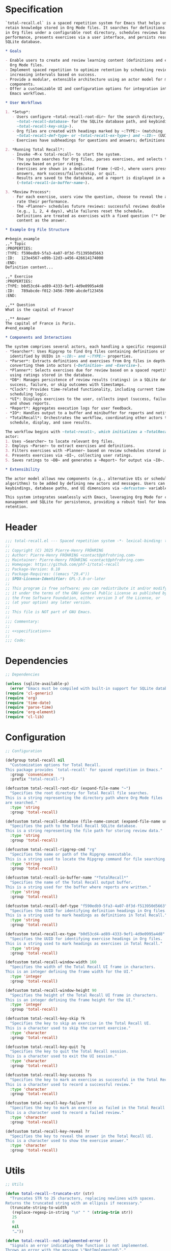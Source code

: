 # :ID:       cdbad43e-8627-4918-9881-0340cab623b5

#+PROPERTY: header-args:emacs-lisp :noweb yes :mkdirp yes :tangle total-recall.el

* Specification
:PROPERTIES:
:ID:       2b6a2d42-bfd0-4658-b25a-b1b7000d1b01
:END:

#+name: specification
#+begin_src org
`total-recall.el` is a spaced repetition system for Emacs that helps users review and
retain knowledge stored in Org Mode files. It searches for definitions and exercises
in Org files under a configurable root directory, schedules reviews based on past
performance, presents exercises via a user interface, and persists results in a
SQLite database.

,* Goals

- Enable users to create and review learning content (definitions and exercises) in
  Org Mode files.
- Implement spaced repetition to optimize retention by scheduling reviews at
  increasing intervals based on success.
- Provide a modular, extensible architecture using an actor model for managing system
  components.
- Offer a customizable UI and configuration options for integration into diverse
  Emacs workflows.

,* User Workflows

1. *Setup*:
   - Users configure ~total-recall-root-dir~ for the search directory,
     ~total-recall-database~ for the SQLite database path, and keybindings (e.g.,
     ~total-recall-key-skip~).
   - Org files are created with headings marked by ~:TYPE:~ (matching
     ~total-recall-def-type~ or ~total-recall-ex-type~) and ~:ID:~ (UUIDs).
   - Exercises have subheadings for questions and answers; definitions have content.

2. *Running Total Recall*:
   - Invoke ~M-x total-recall~ to start the system.
   - The system searches for Org files, parses exercises, and selects those due for
     review based on prior ratings.
   - Exercises are shown in a dedicated frame (~UI~), where users press keys to reveal
     answers, mark success/failure/skip, or quit.
   - Results are saved to the database, and a report is displayed in a buffer
     (~total-recall-io-buffer-name~).

3. *Review Process*:
   - For each exercise, users view the question, choose to reveal the answer, and
     rate their performance.
   - The ~Planner~ schedules future reviews: successful reviews double the interval
     (e.g., 1, 2, 4 days), while failures reset the schedule.
   - Definitions are treated as exercises with a fixed question ("* Definition?") and
     content as the answer.

,* Example Org File Structure

,#+begin_example
,,* Topic
:PROPERTIES:
:TYPE: f590edb9-5fa3-4a07-8f3d-f513950d5663
:ID:   123e4567-e89b-12d3-a456-426614174000
:END:
Definition content...

,,* Exercise
:PROPERTIES:
:TYPE: b0d53cd4-ad89-4333-9ef1-4d9e0995a4d8
:ID:   789abcde-f012-3456-7890-abcdef123456
:END:

,,** Question
What is the capital of France?

,,** Answer
The capital of France is Paris.
,#+end_example

,* Components and Interactions

The system comprises several actors, each handling a specific responsibility:
- *Searcher*: Uses Ripgrep to find Org files containing definitions or exercises,
  identified by UUIDs in ~:ID:~ and ~:TYPE:~ properties.
- *Parser*: Extracts definitions and exercises from Org files in depth-first order,
  converting them into actors (~Definition~ and ~Exercise~).
- *Planner*: Selects exercises due for review based on a spaced repetition algorithm,
  using ratings stored in the database.
- *DB*: Manages persistence of review results (ratings) in a SQLite database, storing
  success, failure, or skip outcomes with timestamps.
- *Clock*: Provides time-related functionality, including current time and review
  scheduling logic.
- *UI*: Displays exercises to the user, collects input (success, failure, skip, quit),
  and shows reports.
- *Report*: Aggregates execution logs for user feedback.
- *IO*: Handles output to a buffer and minibuffer for reports and notifications.
- *TotalRecall*: Orchestrates the workflow, coordinating other actors to search, parse,
  schedule, display, and save results.

The workflow begins with ~total-recall~, which initializes a ~TotalRecall~ actor. This
actor:
1. Uses ~Searcher~ to locate relevant Org files.
2. Employs ~Parser~ to extract exercises and definitions.
3. Filters exercises with ~Planner~ based on review schedules stored in ~DB~.
4. Presents exercises via ~UI~, collecting user ratings.
5. Saves ratings to ~DB~ and generates a ~Report~ for output via ~IO~.

,* Extensibility

The actor model allows new components (e.g., alternative UIs or scheduling
algorithms) to be added by defining new actors and messages. Users can customize
keybindings, database paths, and UI dimensions via ~defcustom~ variables.

This system integrates seamlessly with Emacs, leveraging Org Mode for content
management and SQLite for persistence, providing a robust tool for knowledge
retention.
#+end_src

* Header

#+begin_src emacs-lisp
;;; total-recall.el --- Spaced repetition system -*- lexical-binding: t; -*-
;;
;; Copyright (C) 2025 Pierre-Henry FRÖHRING
;; Author: Pierre-Henry FRÖHRING <contact@phfrohring.com>
;; Maintainer: Pierre-Henry FRÖHRING <contact@phfrohring.com>
;; Homepage: https://github.com/phf-1/total-recall
;; Package-Version: 0.10
;; Package-Requires: ((emacs "29.4"))
;; SPDX-License-Identifier: GPL-3.0-or-later
;;
;; This program is free software; you can redistribute it and/or modify
;; it under the terms of the GNU General Public License as published by
;; the Free Software Foundation, either version 3 of the License, or
;; (at your option) any later version.
;;
;; This file is NOT part of GNU Emacs.
;;
;;; Commentary:
;;
;; <<specification>>
;;
;;; Code:
#+end_src

* Dependencies

#+begin_src emacs-lisp
;; Dependencies

(unless (sqlite-available-p)
  (error "Emacs must be compiled with built-in support for SQLite databases"))
(require 'cl-generic)
(require 'org)
(require 'time-date)
(require 'parse-time)
(require 'org-element)
(require 'cl-lib)
#+end_src

* Configuration

#+begin_src emacs-lisp
;; Configuration

(defgroup total-recall nil
  "Customization options for Total Recall.
This package provides `total-recall' for spaced repetition in Emacs."
  :group 'convenience
  :prefix "total-recall-")

(defcustom total-recall-root-dir (expand-file-name "~")
  "Specifies the root directory for Total Recall file searches.
This is a string representing the directory path where Org Mode files
are searched."
  :type 'string
  :group 'total-recall)

(defcustom total-recall-database (file-name-concat (expand-file-name user-emacs-directory) "total-recall-test.sqlite3")
  "Specifies the path to the Total Recall SQLite database.
This is a string representing the file path for storing review data."
  :type 'string
  :group 'total-recall)

(defcustom total-recall-ripgrep-cmd "rg"
  "Specifies the name or path of the Ripgrep executable.
This is a string used to locate the Ripgrep command for file searching."
  :type 'string
  :group 'total-recall)

(defcustom total-recall-io-buffer-name "*TotalRecall*"
  "Specifies the name of the Total Recall output buffer.
This is a string used for the buffer where reports are written."
  :type 'string
  :group 'total-recall)

(defcustom total-recall-def-type "f590edb9-5fa3-4a07-8f3d-f513950d5663"
  "Specifies the UUID for identifying definition headings in Org files.
This is a string used to mark headings as definitions in Total Recall."
  :type 'string
  :group 'total-recall)

(defcustom total-recall-ex-type "b0d53cd4-ad89-4333-9ef1-4d9e0995a4d8"
  "Specifies the UUID for identifying exercise headings in Org files.
This is a string used to mark headings as exercises in Total Recall."
  :type 'string
  :group 'total-recall)

(defcustom total-recall-window-width 160
  "Specifies the width of the Total Recall UI frame in characters.
This is an integer defining the frame width for the UI."
  :type 'integer
  :group 'total-recall)

(defcustom total-recall-window-height 90
  "Specifies the height of the Total Recall UI frame in characters.
This is an integer defining the frame height for the UI."
  :type 'integer
  :group 'total-recall)

(defcustom total-recall-key-skip ?k
  "Specifies the key to skip an exercise in the Total Recall UI.
This is a character used to skip the current exercise."
  :type 'character
  :group 'total-recall)

(defcustom total-recall-key-quit ?q
  "Specifies the key to quit the Total Recall session.
This is a character used to exit the UI session."
  :type 'character
  :group 'total-recall)

(defcustom total-recall-key-success ?s
  "Specifies the key to mark an exercise as successful in the Total Recall UI.
This is a character used to record a successful review."
  :type 'character
  :group 'total-recall)

(defcustom total-recall-key-failure ?f
  "Specifies the key to mark an exercise as failed in the Total Recall UI.
This is a character used to record a failed review."
  :type 'character
  :group 'total-recall)

(defcustom total-recall-key-reveal ?r
  "Specifies the key to reveal the answer in the Total Recall UI.
This is a character used to show the exercise answer."
  :type 'character
  :group 'total-recall)
#+end_src

* Utils

#+begin_src emacs-lisp
;; Utils

(defun total-recall--truncate-str (str)
  "Truncates STR to 25 characters, replacing newlines with spaces.
Returns the truncated string with an ellipsis if necessary."
  (truncate-string-to-width
   (replace-regexp-in-string "\n" " " (string-trim str))
   25
   0
   nil
   "…"))

(defun total-recall--not-implemented-error ()
  "Signals an error indicating the function is not implemented.
Throws an error with the message \"NotImplemented\"."
  (error "NotImplemented"))

(defun total-recall--not-implemented-warning ()
  "Displays a warning indicating the function is not implemented.
Shows a message \"WARNING: NotImplemented\" in the echo area."
  (message "WARNING: NotImplemented"))

(defun total-recall--string-uuid-p (str)
  "Check if STR is a valid UUID string.
Returns t if STR matches the UUID format, nil otherwise."
  (and (stringp str)
       (string-match-p
        "^[0-9a-fA-F]\\{8\\}-[0-9a-fA-F]\\{4\\}-[0-9a-fA-F]\\{4\\}-[0-9a-fA-F]\\{4\\}-[0-9a-fA-F]\\{12\\}$"
        str)))

(defun total-recall--timestamp-leq (t1 t2)
  "Check if timestamp T1 is less than or equal to T2.
Returns t if T1 is less than or equal to T2, nil otherwise."
  (or (time-less-p t1 t2)
      (equal t1 t2)))

(defconst total-recall--day (* 24 60 60)
  "Number of seconds in a day.")

(defun total-recall--find-last-index (lst pred)
  "Find the last index in LST where PRED return non-nil.
LST is a list, and PRED is a function taking a list element.
Returns the index of the last matching element or nil if none."
  (let ((index -1)
        (last-index nil))
    (dolist (item lst)
      (setq index (1+ index))
      (when (funcall pred item)
        (setq last-index index)))
    last-index))

(defun total-recall--org-element-lineage-map (fun datum &optional types with-self first-match)
  "Apply FUN to each ancestor of DATUM, from closest to farthest.
DATUM is an Org element or object.
TYPES, if non-nil, is a list of symbols to restrict ancestors.
WITH-SELF, if non-nil, includes DATUM if it matches TYPES.
FIRST-MATCH, if non-nil, stops at the first non-nil result from FUN.
Returns a list of non-nil results in reverse order or the first match."
  (let ((lineage (if with-self
                     (cons datum (org-element-lineage datum))
                   (org-element-lineage datum)))
        results)
    (catch 'first-match
      (dolist (element lineage)
        (when (or (not types)
                  (memq (org-element-type element) types))
          (let ((result (funcall fun element)))
            (when result
              (if first-match
                  (throw 'first-match result)
                (push result results)))))))
    (if first-match
        nil  ; If we reach here with first-match, no match was found
      (nreverse results))))
#+end_src

* Actor
** specification

An actor ~actor~ is a *procedure* ~Any → Any~ which execution may refer to a mutable object
~memory~ that cannot be accessed except by its actor. Given a set of instructions (/i.e./
atom or list) named ~Instruction~, ~memory~ answers at least to these calls:

- ~memory#self()~ : Nil | ~actor~
- ~memory#rcv()~ : Any → List(Instruction)
- ~memory#tx()~ : Memory Instruction → Memory
- ~memory#out()~ : Any

Given ~init : Any → Memory~, and a symbol ~Name~, then ~Actor(init Name)~ defines ~Name :
Any → Name~. ~actor :≡ Name data~ is an actor which memory is ~memory :≡ init data~.

- actor(msg) :≡
  1. memory#stack memory#rcv()(msg)
  2. match memory#stack()
     - cons(inst rest) →
       1. memory#stack rest
       2. memory#tx() memory#memory() inst
     - '() → memory#out()

~send actor msg :≡ actor msg~. In other words: sending a message to an actor is
equivalent to a procedure call.

~msg~ may be interpreted as a message. A message may be represented as a list of the
form: ~msg ≡ cons(objective context)~ where ~context~ is a list of values and ~objective~
represents a proposition. The formula ~proof :≡ send actor msg~ may then be interpreted
like so: ~actor~ returned the ~proof~ that the given ~objective~ has been reached given
~context~. If ~actor~ could not have returned the proof, then an exception would have
been raised. If the sender cannot trust the receiver to return a correct proof, it
has to check the proof itself.

** implementation

#+begin_src emacs-lisp
;; Actor

(defmacro total-recall--Actor (init name)
  "Define an actor named NAME with initialization function INIT.
INIT is a function that takes DATA and returns a memory hash table.
NAME is a symbol naming the actor function, which processes messages."
  `(defun ,name (data)
     (let* ((memory (funcall ,init data))
            (self (lambda (msg)
                    (let* ((rcv (gethash 'rcv memory))
                           (stack (puthash 'stack (funcall rcv msg) memory)))
                      (while (not (null stack))
                        (puthash 'stack (cdr stack) memory)
                        (funcall (gethash 'tx memory) memory (car stack))
                        (setq stack (gethash 'stack memory)))
                      (gethash 'out memory)))))
       (puthash 'self self memory)
       self)))

(defun total-recall--send (actor msg)
  "Send MSG to ACTOR and return the result.
ACTOR is a function created by `total-recall--Actor'.
MSG is the message to process."
  (funcall actor msg))

(defun total-recall--Actor-memory (rcv tx)
  "Create a memory hash table for an actor with RCV and TX functions.
RCV is a function that processes incoming messages.
TX is a function that handles transactions.
Returns the initialized memory hash table."
  (let ((memory (make-hash-table :test 'eq)))
    (puthash 'rcv rcv memory)
    (puthash 'tx tx memory)
    (puthash 'stack '() memory)
    (puthash 'self t memory)
    (puthash 'out nil memory)
    memory))
#+end_src

** test

See: [[ref:3ca40a21-019b-4bba-b18b-bcec7282b445][Clock]]

* Messages
** specification

** implementation

#+begin_src emacs-lisp
(defmacro total-recall--message (name)
  "Define a message function for NAME to send to an actor.
NAME is a symbol used to create a function `total-recall--NAME'.
The function sends a message to an actor with optional arguments."
  `(defun ,(intern (concat "total-recall--" (symbol-name name))) (actor &rest args)
     (total-recall--send actor
                         (pcase args
                           ('() ',name)
                           (_ (cons ',name args))))))

(total-recall--message add)
(total-recall--message answer)
(total-recall--message buffer)
(total-recall--message buffer-name)
(total-recall--message date)
(total-recall--message file)
(total-recall--message files)
(total-recall--message id)
(total-recall--message minibuffer)
(total-recall--message now)
(total-recall--message parse)
(total-recall--message path)
(total-recall--message question)
(total-recall--message ratings)
(total-recall--message read)
(total-recall--message save)
(total-recall--message select)
(total-recall--message show-exercise)
(total-recall--message show-report)
(total-recall--message start)
(total-recall--message stop)
(total-recall--message string)
(total-recall--message struct)
(total-recall--message tick)
(total-recall--message tick2)
(total-recall--message value)
#+end_src

** test

* Clock
:PROPERTIES:
:ID:       3ca40a21-019b-4bba-b18b-bcec7282b445
:END:

** specification

Given a natural number named ~time~, ~clock :≡ Clock time~ is a clock. It means that
~clock#read()~ is its current time and ~t :≡ clock#read(); clock#tick()#read() = t + 1~.
~clock#now()~ is a lisp timestamp representing the UTC time at the call.

** implementation

#+begin_src emacs-lisp
;; Clock

(total-recall--Actor
 #'total-recall--Clock-init
 total-recall--Clock)

(defun total-recall--Clock-init (time)
  "Initialize a clock actor with TIME.
TIME is a natural number representing the initial clock time.
Returns a memory hash table for the clock actor."
  (let ((memory (total-recall--Actor-memory
                 #'total-recall--Clock-rcv
                 #'total-recall--Clock-tx)))
    (puthash 'time time memory)
    memory))

(defun total-recall--Clock-rcv (msg)
  "Process incoming MSG for the clock actor.
MSG is a symbol or list representing a clock command.
Returns a list of instructions to be executed."
  (pcase msg
    ('read '(read))
    ('tick '(tick))
    ('tick2 '(tick tick))
    ('now '(now))
    (_ (error "Unexpected message: msg = %s" msg))))

(defun total-recall--Clock-tx (memory inst)
  "Handle transaction INST for the clock actor using MEMORY.
MEMORY is the actor’s memory hash table.
INST is a symbol representing a clock instruction.
Updates MEMORY based on INST."
  (let ((time (gethash 'time memory)))

    (pcase inst
      ('read
       (puthash 'out time memory))

      ('now
       (puthash 'out (time-convert (current-time) 'list) memory))

      ('tick
       (puthash 'time (+ time 1) memory)
       (puthash 'out (gethash 'self memory) memory))

      (_ (error "Unexpected instruction: inst = %s" inst)))))
#+end_src

** test
:PROPERTIES:
:header-args:emacs-lisp+: :tangle "total-recall-test.el"
:END:

#+begin_src emacs-lisp
(require 'total-recall)
(require 'ert)

(ert-deftest total-recall--Clock ()
  (let ((clock (total-recall--Clock 0)))
    (should (= (total-recall--read clock) 0))
    (should (= (total-recall--read (total-recall--tick clock)) 1))
    (should (= (total-recall--read (total-recall--tick2 clock)) 3))))
#+end_src

* Report
** specification

~report :≡ Report()~ is a report. ~report#add string~ adds the string ~string~ to the
report. ~report#string()~ is string representation of the report.

** implementation

#+begin_src emacs-lisp
;; Report

(total-recall--Actor
 #'total-recall--Report-init
 total-recall--Report)

(defun total-recall--Report-init (_data)
  "Initialize a report actor with DATA.
DATA is ignored in this implementation.
Returns a memory hash table for the report actor."
  (let ((memory (total-recall--Actor-memory
                 #'total-recall--Report-rcv
                 #'total-recall--Report-tx)))
    (puthash 'lines '() memory)
    memory))

(defun total-recall--Report-rcv (msg)
  "Process incoming MSG for the report actor.
MSG is a list or symbol, such as `(add LINE)` or `string`.
Returns a list containing the instruction to execute."
  (pcase msg
    (`(add ,_line)
     `(,msg))

    ('string
     `(,msg))

    (_ (error "Unexpected message: msg = %s" msg))))

(defun total-recall--Report-tx (memory inst)
  "Handle transaction INST for the report actor using MEMORY.
MEMORY is the actor’s memory hash table.
INST is a list or symbol, such as `(add LINE)` or `string`.
Updates MEMORY based on INST."
  (let ((self (gethash 'self memory))
        (lines (gethash 'lines memory)))
    (pcase inst
      (`(add ,line)
       (puthash 'lines (cons line lines) memory)
       (puthash 'out self memory))

      ('string
       (puthash 'out (string-join (reverse lines) "\n") memory))

      (_ (error "Unexpected instruction: inst = %s" inst)))))
#+end_src

** test
:PROPERTIES:
:header-args:emacs-lisp+: :tangle "total-recall-test.el"
:END:

#+begin_src emacs-lisp
(require 'total-recall)
(require 'ert)

(ert-deftest total-recall--Report ()
  (let ((report (total-recall--Report t)))
    (total-recall--add report "line1")
    (total-recall--add report "line2")
    (should (string= (total-recall--string report) "line1\nline2"))))
#+end_src

* Searcher
** specification

Given a path of a directory named ~root~ in the current file-system, ~searcher :≡
Searcher root DefinitionID ExerciseID~ is an actor used to search files and
directories. ~searcher#files()~ is a list of paths to regular files, each of which
contains at least one definition or exercise. A regular file contains a definition if
it contains the string:
#+begin_example
:ID: DefinitionID
#+end_example

A regular file contains an exercise if it contains the string:
#+begin_example
:ID: ExerciseID
#+end_example

** implementation

#+begin_src emacs-lisp
;; Searcher

(total-recall--Actor
 #'total-recall--Searcher-init
 total-recall--Searcher)

(defun total-recall--Searcher-init (data)
  "Initialize a searcher actor with DATA.
DATA is a list of (ROOT DEF-ID EX-ID), where ROOT is a directory path,
DEF-ID and EX-ID are strings identifying definitions and exercises.
Returns a memory hash table for the searcher actor."
  (let ((memory (total-recall--Actor-memory
                 #'total-recall--Searcher-rcv
                 #'total-recall--Searcher-tx)))
    (pcase data
      (`(,root ,def-id ,ex-id)

       (unless (file-directory-p (puthash 'root root memory))
         (error "Root is not a directory: root = %s" root))

       (let ((ripgrep total-recall-ripgrep-cmd))
         (unless (stringp (puthash 'ripgrep (executable-find ripgrep) memory))
           (error "Ripgrep not found in PATH: ripgrep = %s" ripgrep)))

       (unless (stringp (puthash 'def-id def-id memory))
         (error "Def-id is not a string: def-id = %s" def-id))

       (unless (stringp (puthash 'ex-id ex-id memory))
         (error "Ex-id is not a string: ex-id = %s" ex-id))

       (puthash
        'cmd
        (format "%s -g '*.org' -i --no-heading -n --color=never -m 1 '%s' %s"
                (gethash 'ripgrep memory)
                (format "%s|%s" (gethash 'def-id memory) (gethash 'ex-id memory))
                (gethash 'root memory))
        memory)

       memory)
      (_ (error "Unexpected data: data = %s" data)))))

(defun total-recall--Searcher-rcv (msg)
  "Process incoming MSG for the searcher actor.
MSG is the symbol `files` to request file paths.
Returns a list containing the `files` instruction."
  (pcase msg
    ('files
     '(files))
    (_ (error "Unexpected message: msg = %s" msg))))

(defun total-recall--Searcher-tx (memory inst)
  "Handle transaction INST for the searcher actor using MEMORY.
MEMORY is the actor’s memory hash table.
INST is the symbol `files` to search for files.
Updates MEMORY with the list of found file paths."
  (let ((cmd (gethash 'cmd memory)))
    (pcase inst
      ('files
       (let (matches)
         (with-temp-buffer
           (call-process-shell-command cmd nil `(,(current-buffer) nil) nil)
           (goto-char (point-min))
           (while (not (eobp))
             (let* ((line (buffer-substring-no-properties
                           (line-beginning-position) (line-end-position)))
                    (match (split-string line ":")))
               (push (car match) matches))
             (forward-line 1)))
         (puthash 'out (delete-dups matches) memory)))
      (_ (error "Unexpected instruction: inst = %s" inst)))))
#+end_src

** test

* Exercise
** specification

~exercise :≡ Exercise(id path question answer)~ represents an exercise. ~exercise#id()~
is a UUID string. ~exercise#question()~, ~exercise#answer()~ are strings. ~exercise#path()~
is a string of the form ~A/B/…/Z~ that locates the exercise relative to its context
/i.e./ The exercise is about ~Z~ which parent heading is ~…~ up until ~A~. ~exercise#string()~
is a one line string representation of the exercise for debugging purposes.
~exercise#file()~ is the absolute path to the file it has been extracted from.

** implementation

#+begin_src emacs-lisp
;; Exercise

(total-recall--Actor
 #'total-recall--Exercise-init
 total-recall--Exercise)

(defun total-recall--Exercise-init (data)
  "Initialize an exercise actor with DATA.
DATA is a list of (FILE ID PATH QUESTION ANSWER), where FILE is a path,
ID is a UUID string, PATH, QUESTION, and ANSWER are strings.
Returns a memory hash table for the exercise actor."
  (let ((memory (total-recall--Actor-memory
                 #'total-recall--Exercise-rcv
                 #'total-recall--Exercise-tx)))
    (pcase data
      (`(,file ,id ,path ,question ,answer)
       (puthash 'file file memory)
       (puthash 'id id memory)
       (puthash 'path path memory)
       (puthash 'question question memory)
       (puthash 'answer answer memory)
       memory)
      (_
       (error "Unexpected data: data = %s" data)))))

(defun total-recall--Exercise-rcv (msg)
  "Process incoming MSG for the exercise actor.
MSG is a symbol like `file`, `id`, `path`, `question`, `answer`, or `string`.
Returns a list containing the corresponding instruction."
  (pcase msg
    ('file
     '(file))

    ('id
     '(id))

    ('path
     '(path))

    ('question
     '(question))

    ('answer
     '(answer))

    ('string
     '(string))

    (_ (error "Unexpected message: msg = %s" msg))))

(defun total-recall--Exercise-tx (memory inst)
  "Handle transaction INST for the exercise actor using MEMORY.
MEMORY is the actor’s memory hash table.
INST is a symbol like `file`, `id`, `path`, `question`, `answer`, or `string`.
Updates MEMORY with the requested data."
  (let ((file (gethash 'file memory))
        (id (gethash 'id memory))
        (path (gethash 'path memory))
        (question (gethash 'question memory))
        (answer (gethash 'answer memory)))

    (pcase inst
      ('file
       (puthash 'out file memory))

      ('id
       (puthash 'out id memory))

      ('path
       (puthash 'out path memory))

      ('question
       (puthash 'out question memory))

      ('answer
       (puthash 'out answer memory))

      ('string
       (puthash 'out (string-join `("Exercise(" ,id ,path ,(total-recall--truncate-str question) ,(total-recall--truncate-str answer) ")") " ") memory))

      (_ (error "Unexpected instruction: inst = %s" inst)))))
#+end_src

** test

* Definition
** specification

~definition :≡ Definition(id path content)~ represents a definition. ~definition#id()~ is
a UUID string. ~definition#content()~ is a string. ~definition#path()~ is a string of the
form ~A/B/…/Z~ that locates the definition relative to its context /i.e./ The definition
is about ~Z~ which parent heading is ~…~ up until ~A~. ~definition~ may be viewed as an
exercise where the answer is the content and the question asks what is the definition
associated to the path. ~definition#string()~ is a one line string representation of
the exercise for debugging purposes. ~definition#file()~ is the absolute file from
which this definition has been extracted from.

** implementation

#+begin_src emacs-lisp
;; Definition

(total-recall--Actor #'total-recall--Definition-init total-recall--Definition)

(defun total-recall--Definition-init (data)
  "Initialize a definition actor with DATA.
DATA is a list of (FILE ID PATH CONTENT), where FILE is a path,
ID is a UUID string, PATH and CONTENT are strings.
Returns a memory hash table for the definition actor."
  (let ((memory (total-recall--Actor-memory
                 #'total-recall--Definition-rcv
                 #'total-recall--Definition-tx)))
    (pcase data
      (`(,file ,id ,path ,content)
       (puthash 'file file memory)
       (puthash 'id id memory)
       (puthash 'path path memory)
       (puthash 'content content memory)
       memory)
      (_
       (error "Unexpected data: data = %s" data)))))

(defun total-recall--Definition-rcv (msg)
  "Process incoming MSG for the definition actor.
MSG is a symbol like `file`, `id`, `path`, `content`, `question`,
`answer`, or `string`.  Returns a list containing the corresponding
instruction."
  (pcase msg
    ('file
     `(file))

    ('id
     `(id))

    ('path
     `(path))

    ('content
     `(content))

    ('question
     `(question))

    ('answer
     `(content))

    ('string
     '(string))

    (_ (error "Unexpected message: msg = %s" msg))))

(defun total-recall--Definition-tx (memory inst)
  "Handle transaction INST for the definition actor using MEMORY.
MEMORY is the actor’s memory hash table.
INST is a symbol like `file`, `id`, `path`, `content`, `question`, or `string`.
Updates MEMORY with the requested data."
  (let ((file (gethash 'file memory))
        (id (gethash 'id memory))
        (path (gethash 'path memory))
        (content (gethash 'content memory)))

    (pcase inst
      ('file
       (puthash 'out file memory))

      ('id
       (puthash 'out id memory))

      ('path
       (puthash 'out path memory))

      ('content
       (puthash 'out content memory))

      ('question
       (puthash 'out "* Definition?" memory))

      ('string
       (puthash 'out (string-join `("Definition(" ,id ,path ,(total-recall--truncate-str content) ")") " ") memory))

      (_ (error "Unexpected instruction: inst = %s" inst)))))
#+end_src

** test

* Parser
** specification

~parser :≡ Parser(def-id ex-id)~ is a parser such that ~parser#parse file~ is a list of
definitions and exercises found in ~file~ content in a depth first order relative to
the tree of headings. ~file~ is a path to an Org Mode file. ~def-id~ and ~ex-id~ are
strings that identify headings that are considered to be definitions or exercises
/i.e./ the ~:TYPE:~ property has a value equal to one of these values.

** implementation

#+begin_src emacs-lisp
;; Parser

(total-recall--Actor
 #'total-recall--Parser-init
 total-recall--Parser)

(defun total-recall--Parser-init (data)
  "Initialize a parser actor with DATA.
DATA is a list of (DEF-ID EX-ID), where DEF-ID and EX-ID are strings
identifying definition and exercise headings.
Returns a memory hash table for the parser actor."
  (let ((memory (total-recall--Actor-memory
                 #'total-recall--Parser-rcv
                 #'total-recall--Parser-tx)))
    (pcase data
      (`(,def-id ,ex-id)
       (puthash 'def-id def-id memory)
       (puthash 'ex-id ex-id memory)
       memory)
      (_
       (error "Unexpected data: data = %s" data)))))

(defun total-recall--Parser-rcv (msg)
  "Process incoming MSG for the parser actor.
MSG is a list like `(parse FILE)` where FILE is a file path.
Returns a list containing the parse instruction."
  (pcase msg
    (`(parse ,_file) `(,msg))
    (_ (error "Unexpected message: msg = %s" msg))))

(defun total-recall--Parser-tx (memory inst)
  "Handle transaction INST for the parser actor using MEMORY.
MEMORY is the actor’s memory hash table.
INST is a list like `(parse FILE)` where FILE is a file path.
Updates MEMORY with the parsed elements."
  (pcase inst
    (`(parse ,file)
     (puthash
      'out
      (with-temp-buffer
        (insert-file-contents file)
        (org-mode)
        (org-fold-show-all)
        (let ((org-element-use-cache nil))
          (total-recall--node-depth-first
           (org-element-parse-buffer 'greater-element)
           (lambda (node) (total-recall--node-to-element file node)))))
      memory))
    (_ (error "Unexpected instruction: inst = %s" inst))))

(defun total-recall--node-depth-first (node func)
  "Traverse NODE depth-first and apply FUNC to each node.
NODE is an Org element, and FUNC is a function taking a node.
Returns a list of non-error results from FUNC."
  (let ((head
         (mapcan
          (lambda (node) (total-recall--node-depth-first node func))
          (org-element-contents node)))
        (last (funcall func node)))
    (pcase last
      (:err head)
      (_ (append head (list last))))))

(defun total-recall--node-to-element (file node)
  "Convert NODE to an exercise or definition element from FILE.
FILE is the path to the Org file, and NODE is an Org element.
Returns an exercise or definition actor, or `:err` if not applicable."
  (let ((exercise-result (total-recall--node-to-exercise file node)))
    (if (eq exercise-result :err)
        (total-recall--node-to-definition file node)
      exercise-result)))

(defun total-recall--node-to-exercise (file node)
  "Convert NODE to an exercise actor from FILE.
FILE is the path to the Org file, and NODE is an Org element.
Returns an exercise actor or `:err` if NODE is not an exercise."
  (let (should-be-exercise id list-headline question answer)

    (setq should-be-exercise
          (and (eq (org-element-type node) 'headline)
               (string= (org-element-property :TYPE node) total-recall-ex-type)))

    (if should-be-exercise
        (progn
          (setq id (org-element-property :ID node))
          (unless (stringp id) (error "Exercise has no ID property"))
          (setq list-headline
                (seq-filter
                 (lambda (child) (eq (org-element-type child) 'headline))
                 (org-element-contents node)))
          (pcase (length list-headline)
            (0 (error "Exercise has no question nor answer: id = %s" id))
            (1 (error "Exercise has no answer: id = %s" id))
            (_
             (setq question (total-recall--node-to-string (car list-headline)))
             (setq answer (total-recall--node-to-string (cadr list-headline)))))

          (total-recall--Exercise
           (list
            file
            id
            (total-recall--node-subject node)
            question
            answer)))
      :err)))

(defun total-recall--node-to-definition (file node)
  "Convert NODE to a definition actor from FILE.
FILE is the path to the Org file, and NODE is an Org element.
Returns a definition actor or `:err` if NODE is not a definition."
  (let (should-be-definition id subject content)

    (setq should-be-definition
          (and (eq (org-element-type node) 'headline)
               (string= (org-element-property :TYPE node) total-recall-def-type)))

    (if should-be-definition
        (progn
          (setq id (org-element-property :ID node))
          (setq subject (total-recall--node-subject node))
          (unless (stringp id) (error "Definition has no ID property: file = %s" file))
          (setq content (total-recall--node-to-string node))
          (total-recall--Definition
           (list
            file
            id
            subject
            content)))
      :err)))

(defun total-recall--node-to-string (node)
  "Convert NODE to a string with headline leveled to level 1.
NODE is an Org element.
Returns the trimmed string representation."
  (replace-regexp-in-string
   "\\`\\*+" "*"
   (string-trim
    (buffer-substring-no-properties
     (org-element-property :begin node)
     (org-element-property :end node)))))

(defun total-recall--node-subject (node)
  "Extract the subject of NODE as a path-like string.
NODE is an Org headline element.
Returns a string like A/B/C, where C is NODE’s title and A, B are ancestors."
  (string-join
   (reverse
    (total-recall--org-element-lineage-map
     (lambda (parent) (org-element-property :raw-value parent))
     node
     '(headline)
     t))
   " / "))
#+end_src

** test

* Rating
** specification


~rating :≡ Rating date id value~ is a rating of the entity denoted by the string ~id~ at
date ~date~, lisp timestamp, with the value ~value~, a symbol. ~rating#struct()~ is the
list ~date, id, value~.

** implementation

#+begin_src emacs-lisp
;; Rating

(total-recall--Actor #'total-recall--Rating-init total-recall--Rating)

(defun total-recall--Rating-init (data)
  "Initialize a rating actor with DATA.
DATA is a list of (DATE ID VALUE), where DATE is a timestamp,
ID is a UUID string, and VALUE is a symbol.
Returns a memory hash table for the rating actor."
  (let ((memory (total-recall--Actor-memory
                 #'total-recall--Rating-rcv
                 #'total-recall--Rating-tx)))
    (pcase data
      (`(,date ,id ,value)
       (puthash 'date date memory)
       (puthash 'id id memory)
       (puthash 'value value memory)))

    memory))

(defun total-recall--Rating-rcv (msg)
  "Process incoming MSG for the rating actor.
MSG is a symbol like `struct`, `date`, or `value`.
Returns a list containing the corresponding instruction."
  (pcase msg
    ('struct '(struct))
    ('date '(date))
    ('value '(value))
    (_ (error "Unexpected message: msg = %s" msg))))

(defun total-recall--Rating-tx (memory inst)
  "Handle transaction INST for the rating actor using MEMORY.
MEMORY is the actor’s memory hash table.
INST is a symbol like `struct`, `date`, or `value`.
Updates MEMORY with the requested data."
  (let ((date (gethash 'date memory))
        (id (gethash 'id memory))
        (value (gethash 'value memory)))
    (pcase inst
      ('struct
       (puthash 'out `(,date ,id ,value) memory))
      ('date
       (puthash 'out date memory))
      ('value
       (puthash 'out value memory))
      (_ (error "Unexpected instruction: inst = %s" inst)))))

(defun total-recall--Rating-eq (r1 r2)
  "Check if rating actors R1 and R2 are equal.
R1 and R2 are rating actors.
Returns t if their structures are equal, nil otherwise."
  (equal (total-recall--struct r1)
         (total-recall--struct r2)))
#+end_src

** test
:PROPERTIES:
:header-args:emacs-lisp+: :tangle "total-recall-test.el"
:END:

#+begin_src emacs-lisp
(require 'total-recall)
(require 'ert)

(ert-deftest total-recall--Rating ()
  (should (eq t t)))
#+end_src

* DB
** specification

~db :≡ DB db-path~ is a database that writes its data to the file denoted by the string
~db-path~. ~db#save rating~ saves the rating ~rating~. ~db#ratings id~ is the list of ratings
associated with the given ~id~. ~db#stop()~ releases the resources associated with ~db~.

** implementation

#+begin_src emacs-lisp
;; DB

(total-recall--Actor #'total-recall--DB-init total-recall--DB)

(defun total-recall--DB-init (db-path)
  "Initialize a database actor with DB-PATH.
DB-PATH is a string or nil for an in-memory SQLite database.
Returns a memory hash table for the database actor."
  (let ((memory (total-recall--Actor-memory
                 #'total-recall--DB-rcv
                 #'total-recall--DB-tx))
        (sqlite nil))

    (unless (sqlite-available-p)
      (error "Emacs must be compiled with built-in support for SQLite databases"))

    (setq sqlite (sqlite-open db-path))

    (unless (sqlite-select sqlite "SELECT name FROM sqlite_master WHERE type='table' AND name='exercise_log'")
      (sqlite-execute sqlite
                      "CREATE TABLE exercise_log (
                       type TEXT NOT NULL,
                       id TEXT NOT NULL,
                       time TEXT NOT NULL)"))
    (puthash 'sqlite sqlite memory)
    memory))

(defun total-recall--DB-rcv (msg)
  "Process incoming MSG for the database actor.
MSG is a list like `(save RATING)`, `(ratings ID)`, or `stop`.
Returns a list containing the corresponding instruction."
  (pcase msg
    (`(save ,_rating)
     `(,msg))

    (`(ratings ,_id)
     `(,msg))

    ('stop
     `(,msg))

    (_ (error "Unexpected message: msg = %s" msg))))

(defun total-recall--DB-tx (memory inst)
  "Handle transaction INST for the database actor using MEMORY.
MEMORY is the actor’s memory hash table.
INST is a list or symbol like `(save RATING)`, `(ratings ID)`, or `stop`.
Updates MEMORY based on INST."
  (let ((self (gethash 'self memory))
        (sqlite (gethash 'sqlite memory)))
    (pcase inst
      (`(save ,rating)
       (pcase (total-recall--struct rating)
         (`(,date ,id ,value)
          (let ((row nil))
            (setq row
                  (list
                   (if (memq value '(success failure skip))
                       (symbol-name value)
                     (error "Unexpected value: value = %s" value))

                   (if (total-recall--string-uuid-p id)
                       id
                     (error "ID is not a UUID string: id = %s" id))

                   (format-time-string "%FT%TZ" (time-convert date 'list) t)))

            (sqlite-execute
             sqlite
             "INSERT INTO exercise_log (type, id, time) VALUES (?, ?, ?)"
             row)))

         (struct (error "Unexpected struct: struct = %s" struct)))
       (puthash 'out self memory))

      (`(ratings ,id)
       (unless (total-recall--string-uuid-p id)
         (error "ID is not a UUID string: id = %s" id))

       (let (rows ratings)
         (setq rows
               (sqlite-select
                sqlite
                "SELECT type, id, time FROM exercise_log WHERE id = ? ORDER BY time ASC"
                (list id)))

         (setq ratings
               (mapcar
                (lambda (row)
                  (pcase row
                    (`(,type ,id ,time)
                     (total-recall--Rating
                      `(,(parse-iso8601-time-string time)
                        ,(if (total-recall--string-uuid-p id) id
                           (error "ID is not a UUID string: id = %s" id))
                        ,(if (member type '("success" "failure" "skip")) (intern type)
                           (error "Unexpected type: id = %s, type = %s" type id)))))
                    (_ (error "Unexpected row: row = %s" row))))
                rows))

         (puthash 'out ratings memory)))

      ('stop
       (sqlite-close sqlite)
       (puthash 'out self memory))

      (_ (error "Unexpected instruction: inst = %s" inst)))))
#+end_src

** test
:PROPERTIES:
:header-args:emacs-lisp+: :tangle "total-recall-test.el"
:END:

#+begin_src emacs-lisp
(require 'total-recall)
(require 'ert)

(ert-deftest total-recall--DB ()
  "Test Total Recall database functionality using an in-memory database."
  (let ((db (total-recall--DB nil))
        (id "123e4567-e89b-12d3-a456-426614174000")
        (time (parse-iso8601-time-string (format-time-string "%FT%TZ" (current-time) t)))
        (rating nil))

    (setq rating (total-recall--Rating (list time id 'success)))
    (should (eq (total-recall--save db rating) db))
    (should (total-recall--Rating-eq rating (car (total-recall--ratings db id))))))
#+end_src

* Planner
** specification

~planner :≡ Planner clock db~ is a planner. ~planner#select exercises~ is a list of
exercises selected from ~exercises~ to be reviewed at the time of the call given data
represented by the database ~db~.

An exercise ~ex~ from ~exercises~ is selected if its ~cutoff~ date comes before ~today :≡
clock#now()~ /i.e./ ~cutoff ≤ today~. Given the list of ratings ~ratings :≡ db#ratings
ex#id()~, we define :

#+begin_example
cutoff :≡
  match db#ratings ex#id()
    [] → today
    ratings →
      - match ratings
          … success_1 … success_n →
            - Δt :≡ 2^(n-1) days
            - date(success_n) + Δt
          _ → today
#+end_example

** implementation

#+begin_src emacs-lisp
;; Planner

(total-recall--Actor #'total-recall--Planner-init total-recall--Planner)

(defun total-recall--Planner-init (data)
  "Initialize a planner actor with DATA.
DATA is a list of (DB CLOCK), where DB is a database actor and
CLOCK is a clock actor.
Returns a memory hash table for the planner actor."
  (let ((memory (total-recall--Actor-memory
                 #'total-recall--Planner-rcv
                 #'total-recall--Planner-tx)))
    (pcase data
      (`(,db ,clock)
       (puthash 'db db memory)
       (puthash 'clock clock memory)
       memory)
      (_ (error "Unexpected data: data = %s" data)))))

(defun total-recall--Planner-rcv (msg)
  "Process incoming MSG for the planner actor.
MSG is a list like `(select EXERCISES)` where EXERCISES is a list.
Returns a list containing the select instruction."
  (pcase msg
    (`(select ,_exercises)
     `(,msg))
    (_ (error "Unexpected message: msg = %s" msg))))

(defun total-recall--Planner-tx (memory inst)
  "Handle transaction INST for the planner actor using MEMORY.
MEMORY is the actor’s memory hash table.
INST is a list like `(select EXERCISES)` or `(is_scheduled EX)`.
Updates MEMORY with the filtered exercises or scheduling decision."
  (let ((db (gethash 'db memory))
        (clock (gethash 'clock memory)))
    (pcase inst
      (`(select ,exercises)
       (puthash
        'out
        (seq-filter (lambda (ex) (total-recall--Planner-tx memory `(is_scheduled ,ex)) (gethash 'out memory)) exercises)
        memory))

      (`(is_scheduled ,ex)
       (let (today ratings last-failure-idx successes delta_t last-rating cutoff decision)
         (setq today (total-recall--now clock))
         (setq ratings (total-recall--ratings db (total-recall--id ex)))
         (setq successes
               (pcase ratings
                 ('nil '())
                 (_
                  (setq last-failure-idx
                        (total-recall--find-last-index
                         ratings
                         (lambda (rating) (eq (total-recall--value rating) 'failure))))

                  (seq-filter (lambda (rating) (eq (total-recall--value rating) 'success))
                              (pcase last-failure-idx
                                ('nil ratings)
                                ((pred (eq (- (length ratings) 1)) '()))
                                (_ (nthcdr (+ last-failure-idx 1) ratings)))))))
         (setq cutoff
               (pcase successes
                 ('nil today)
                 (_
                  (setq delta_t (* (expt 2 (- (length successes) 1)) total-recall--day))
                  (setq last-rating (car (last successes)))
                  (time-add (total-recall--date last-rating) delta_t))))
         (setq decision (total-recall--timestamp-leq cutoff today))
         (puthash 'out decision memory)))

      (_ (error "Unexpected instruction: inst = %s" inst)))))
#+end_src

** test
* UI
** specification

Given a buffer name ~name~, ~width~ and ~height~ of the frame in numbers of characters and
a clock ~clock~, then ~ui :≡ UI(name width height clock)~ is the UI. ~ui#show-exercise
exercise~ shows the exercise ~exercise~ to the user and return either ~'stop~ or a rating.
~ui#show-report report~ shows the report ~report~ to the user and returns itself.

** implementation

#+begin_src emacs-lisp
;; UI

(total-recall--Actor #'total-recall--UI-init total-recall--UI)

(defun total-recall--UI-init (data)
  "Initialize a UI actor with DATA.
DATA is a list of (NAME WIDTH HEIGHT CLOCK), where NAME is a buffer name,
WIDTH and HEIGHT are integers, and CLOCK is a clock actor.
Returns a memory hash table for the UI actor."
  (let ((memory (total-recall--Actor-memory #'total-recall--UI-rcv #'total-recall--UI-tx)))
    (pcase data
      (`(,name ,width ,height ,clock)
       (puthash 'buffer (get-buffer-create name) memory)
       (with-current-buffer (gethash 'buffer memory) (setq buffer-read-only t))
       (puthash 'name (buffer-name (gethash 'buffer memory)) memory)
       (puthash 'width width memory)
       (puthash 'height height memory)
       (puthash 'frame (make-frame `((width . ,width) (height . ,height))) memory)
       (puthash 'clock clock memory)
       memory)
      (_ (error "Unexpected data: data = %s" data)))))

(defun total-recall--UI-rcv (msg)
  "Process incoming MSG for the UI actor.
MSG is a list like `(show-exercise EXERCISE)`, `(show-report REPORT)`,
or `stop`.  Returns a list containing the corresponding instruction."
  (pcase msg
    (`(show-exercise ,_exercise)
     `(,msg))

    (`(show-report ,_report)
     `(,msg))

    ('stop
     '(kill))

    (_ (error "Unexpected message: msg = %s" msg))))

(defun total-recall--UI-tx (memory inst)
  "Handle transaction INST for the UI actor using MEMORY.
MEMORY is the actor’s memory hash table.
INST is a list or symbol for UI operations like `show-exercise` or `stop`.
Updates MEMORY with the result of the operation."
  (let ((self (gethash 'self memory))
        (clock (gethash 'clock memory))
        (frame (gethash 'frame memory))
        (buffer (gethash 'buffer memory)))

    (pcase inst
      (`(show-exercise ,exercise)
       (total-recall--UI-tx memory 'show-frame)
       (total-recall--UI-tx memory 'clear)
       (let (meta)
         (setq meta (format "┌────
│ file: %s
│ link: %s
│ path: %s
└────
"
                            (total-recall--file exercise)
                            (format "[[ref:%s]]" (total-recall--id exercise))
                            (total-recall--path exercise)))
         (total-recall--UI-tx memory `(show-content ,meta)))
       (total-recall--UI-tx memory `(show-content ,(total-recall--question exercise)))
       (total-recall--UI-tx memory `(ask ((,total-recall-key-quit . "Quit")
                                          (,total-recall-key-skip . "Skip")
                                          (,total-recall-key-reveal . "Reveal"))))
       (pcase (gethash 'out memory)
         ((pred (equal total-recall-key-quit)) (total-recall--UI-tx memory 'stop))
         ((pred (equal total-recall-key-skip)) (total-recall--UI-tx memory `(skip ,exercise)))
         ((pred (equal total-recall-key-reveal))
          (total-recall--UI-tx memory `(show-content ,(total-recall--answer exercise)))
          (total-recall--UI-tx memory `(ask ((,total-recall-key-success . "Success")
                                             (,total-recall-key-failure . "Failure")
                                             (,total-recall-key-skip . "Skip")
                                             (,total-recall-key-quit . "Quit"))))
          (pcase (gethash 'out memory)
            ((pred (equal total-recall-key-success)) (total-recall--UI-tx memory `(success ,exercise)))
            ((pred (equal total-recall-key-failure)) (total-recall--UI-tx memory `(failure ,exercise)))
            ((pred (equal total-recall-key-skip)) (total-recall--UI-tx memory `(skip ,exercise)))
            ((pred (equal total-recall-key-quit)) (total-recall--UI-tx memory 'stop))))))

      ('show-frame
       (select-frame-set-input-focus frame)
       (switch-to-buffer buffer)
       (puthash 'out self memory))

      ('clear
       (with-current-buffer buffer
         (setq buffer-read-only nil)
         (erase-buffer)
         (unless (derived-mode-p 'org-mode) (org-mode))
         (insert "* Total Recall *\n\n")
         (goto-char (point-min))
         (setq buffer-read-only t))
       (puthash 'out self memory))

      (`(show-report ,report)
       (total-recall--UI-tx memory 'clear)
       (total-recall--UI-tx memory 'show-frame)
       (total-recall--UI-tx memory `(show-content ,(total-recall--string report)))
       (puthash 'out self memory))

      (`(show-content ,content)
       (total-recall--UI-tx memory 'show-frame)
       (with-current-buffer buffer
         (setq buffer-read-only nil)
         (save-excursion
           (goto-char (point-max))
           (insert (string-join (list (string-trim content) "\n\n"))))
         (setq buffer-read-only t))
       (puthash 'out self memory))

      ('kill
       (when (buffer-live-p buffer) (kill-buffer buffer))
       (when (frame-live-p frame) (delete-frame frame))
       (puthash 'out self memory))

      ('stop
       (puthash 'out 'stop memory))

      (`(ask ,options)
       (total-recall--UI-tx memory 'show-frame)
       (let (strs str key)
         (setq strs
               (mapcar
                (lambda (opt)
                  (pcase opt
                    (`(,char . ,name)
                     (format "%s (%s)" name (string char)))
                    (_
                     (error "Unexpected option: option = %s" opt))))
                options))
         (setq str (string-join strs ", "))
         (setq key (read-char-choice str (mapcar #'car options)))
         (puthash 'out key memory)))

      (`(skip ,exercise)
       (puthash
        'out
        `(rating ,(total-recall--Rating (list (total-recall--now clock) (total-recall--id exercise) 'skip)))
        memory))

      (`(success ,exercise)
       (puthash
        'out
        `(rating ,(total-recall--Rating (list (total-recall--now clock) (total-recall--id exercise) 'success)))
        memory))

      (`(failure ,exercise)
       (puthash
        'out
        `(rating ,(total-recall--Rating (list (total-recall--now clock) (total-recall--id exercise) 'failure)))
        memory))

      (_ (error "Unexpected instruction: inst = %s" inst)))))
#+end_src

** test
* IO
** specification

Given a string ~name~, an ~io :≡ IO(name)~ represents input/outputs of the current
program. ~io#buffer(s)~ writes the string ~s~ to an output buffer named ~name~.
~io#minibuffer(s)~ writes the string ~s~ to Emacs minibuffer. ~io#buffer-name()~ is the
name of the buffer ~io#buffer()~.

** implementation

#+begin_src emacs-lisp
;; IO

(total-recall--Actor
 #'total-recall--IO-init
 total-recall--IO)

(defun total-recall--IO-init (name)
  "Initialize an IO actor with NAME.
NAME is a string for the output buffer name.
Returns a memory hash table for the IO actor."
  (let ((memory (total-recall--Actor-memory
                 #'total-recall--IO-rcv
                 #'total-recall--IO-tx)))
    (puthash 'buffer (get-buffer-create name) memory)
    (puthash 'name (buffer-name (gethash 'buffer memory)) memory)
    memory))

(defun total-recall--IO-rcv (msg)
  "Process incoming MSG for the IO actor.
MSG is a list like `(minibuffer STRING)`, `(buffer STRING)`, or `buffer-name`.
Returns a list containing the corresponding instruction."
  (pcase msg
    (`(minibuffer ,_string)
     `(,msg))

    (`(buffer ,_string)
     `(,msg))

    ('buffer-name
     `(,msg))

    (_ (error "Unexpected message: msg = %s" msg))))

(defun total-recall--IO-tx (memory inst)
  "Handle transaction INST for the IO actor using MEMORY.
MEMORY is the actor’s memory hash table.
INST is a list or symbol like `(minibuffer STRING)` or `buffer-name`.
Updates MEMORY with the result of the operation."
  (let ((self (gethash 'self memory))
        (buffer (gethash 'buffer memory))
        (name (gethash 'name memory)))

    (pcase inst
      (`(minibuffer ,string)
       (message "%s" (string-trim string))
       (puthash 'out self memory))

      (`(buffer ,string)
       (with-current-buffer buffer
         (insert (string-join (list string "\n"))))
       (puthash 'out self memory))

      ('buffer-name
       (puthash 'out name memory))

      (_ (error "Unexpected instruction: inst = %s" inst)))))
#+end_src

** test

* TotalRecall
** specification

~tr :≡ TotalRecall root db-path~ is an actor such that ~tr#start()~ searches for Org Mode
files under ~root~ containing elements like exercises and/or definitions. For each
file, the headings are interpreted as a tree and the elements are ordered in a depth
first manner. The list of elements is mapped to a list of exercises which is then
prunned using data in ~db-path~ and a planner object. The prunned list is then sent to
the UI to be presented to the user. Data gathered from the data is then saved to
~db-path~. Finally, a report of execution is returned to the caller.

** implementation

#+begin_src emacs-lisp
;; TotalRecall

(total-recall--Actor #'total-recall--TotalRecall-init total-recall--TotalRecall)

(defun total-recall--TotalRecall-init (_data)
  "Initialize a TotalRecall actor with DATA.
DATA is ignored in this implementation.
Returns a memory hash table with initialized sub-actors."
  (let ((memory (total-recall--Actor-memory
                 #'total-recall--TotalRecall-rcv
                 #'total-recall--TotalRecall-tx)))
    (puthash 'clock (total-recall--Clock t) memory)

    (puthash 'db-path total-recall-database memory)
    (puthash 'db (total-recall--DB (gethash 'db-path memory)) memory)

    (puthash 'root total-recall-root-dir memory)
    (puthash 'def-type total-recall-def-type memory)
    (puthash 'ex-type total-recall-ex-type memory)
    (puthash 'searcher (total-recall--Searcher (list (gethash 'root memory) (gethash 'def-type memory) (gethash 'ex-type memory))) memory)

    (puthash 'parser (total-recall--Parser (list (gethash 'def-type memory) (gethash 'ex-type memory))) memory)

    (puthash 'planner (total-recall--Planner (list (gethash 'db memory) (gethash 'clock memory))) memory)

    (puthash 'ui (total-recall--UI (list "*TotalRecall UI*" total-recall-window-width total-recall-window-height (gethash 'clock memory))) memory)

    (puthash 'nbr-files 0 memory)

    (puthash 'nbr-exercises 0 memory)

    (puthash 'files '() memory)

    (puthash 'exercises '() memory)

    memory))

(defun total-recall--TotalRecall-rcv (msg)
  "Process incoming MSG for the TotalRecall actor.
MSG is a symbol like `start` or `stop`.
Returns a list containing the corresponding instruction."
  (pcase msg
    ('start '(start))
    ('stop '(stop))
    (_ (error "Unexpected message: msg = %s" msg))))

(defun total-recall--TotalRecall-tx (memory inst)
  "Handle transaction INST for the TotalRecall actor using MEMORY.
MEMORY is the actor’s memory hash table.
INST is a symbol or list for operations like `start` or `process-file`.
Updates MEMORY with the result of the operation."
  (let ((self (gethash 'self memory))
        (root (gethash 'root memory))
        (db-path (gethash 'db-path memory))
        (searcher (gethash 'searcher memory))
        (parser (gethash 'parser memory))
        (db (gethash 'db memory))
        (planner (gethash 'planner memory))
        (ui (gethash 'ui memory))
        (nbr-files (gethash 'nbr-files memory))
        (nbr-exercises (gethash 'nbr-exercises memory))
        (report (gethash 'report memory))
        (files (gethash 'files memory))
        (exercises (gethash 'exercises memory)))

    (pcase inst
      ('start
       (let ((report (puthash 'report (total-recall--Report t) memory)))

         (total-recall--add report "TotalRecall started.")
         (total-recall--add report (format "Definitions and exercises under %s will be reviewed." root))
         (total-recall--add report (format "Review results will be saved in %s." db-path))
         (puthash 'files (total-recall--files searcher) memory)
         (total-recall--add report (format "%s files have been found." (length (gethash 'files memory))))
         (total-recall--TotalRecall-tx memory 'process-files)
         (total-recall--add report (format "%s files have been reviewed." (gethash 'nbr-files memory)))
         (total-recall--add report (format "%s exercises have been reviewed." (gethash 'nbr-exercises memory)))
         (puthash 'out report memory)))

      ('process-files
       (pcase files
         ('()
          (puthash 'out self memory))
         (`(,file . ,files)
          (puthash 'files files memory)
          (total-recall--TotalRecall-tx memory `(process-file ,file))
          (total-recall--TotalRecall-tx memory 'process-files))))

      (`(process-file ,file)
       (total-recall--add report (format "file = %s" file))
       (puthash 'exercises (total-recall--select planner (total-recall--parse parser file)) memory)
       (total-recall--add report (format "%s exercises have been found." (length (gethash 'exercises memory))))
       (total-recall--TotalRecall-tx memory 'process-exercises)
       (puthash 'nbr-files (+ nbr-files 1) memory))

      ('process-exercises
       (pcase exercises
         ('()
          (puthash 'out self memory))
         (`(,exercise . ,exercises)
          (puthash 'exercises exercises memory)
          (total-recall--TotalRecall-tx memory `(process-exercise ,exercise))
          (total-recall--TotalRecall-tx memory 'process-exercises))))

      (`(process-exercise ,exercise)
       (total-recall--add report (format "exercise = %s %s" (total-recall--id exercise) (total-recall--path exercise)))
       (pcase (total-recall--show-exercise ui exercise)
         ('stop
          (puthash 'files '() memory)
          (puthash 'exercises '() memory)
          (puthash 'out self memory))
         (`(rating ,rating)
          (total-recall--save db rating)
          (puthash 'nbr-exercises (+ nbr-exercises 1) memory)
          (puthash 'out self memory))))

      ('stop
       (total-recall--stop ui)
       (total-recall--stop db)
       (puthash 'out self memory))

      (_ (error "Unexpected instruction: inst = %s" inst)))))
#+end_src

** test

* total-recall
** specification

~total-recall()~ implements the [[ref:2b6a2d42-bfd0-4658-b25a-b1b7000d1b01][specification]].

** implementation

#+begin_src emacs-lisp
;; total-recall

;;;###autoload
(defun total-recall ()
  "Run the Total Recall spaced repetition application.
Initiates a TotalRecall actor, processes data, and displays the report."
  (interactive)
  (let* ((tr (total-recall--TotalRecall t))
         (report (total-recall--start tr))
         (io (total-recall--IO total-recall-io-buffer-name)))
    (total-recall--stop tr)
    (total-recall--buffer io (total-recall--string report))
    (total-recall--minibuffer io (format "Total-recall execution finished. Report written to %s" (total-recall--buffer-name io)))))
#+end_src

** test

* Footer

#+begin_src emacs-lisp
(provide 'total-recall)

;;; total-recall.el ends here

;; Local Variables:
;; coding: utf-8
;; byte-compile-docstring-max-column: 80
;; require-final-newline: t
;; sentence-end-double-space: nil
;; indent-tabs-mode: nil
;; End:
#+end_src
